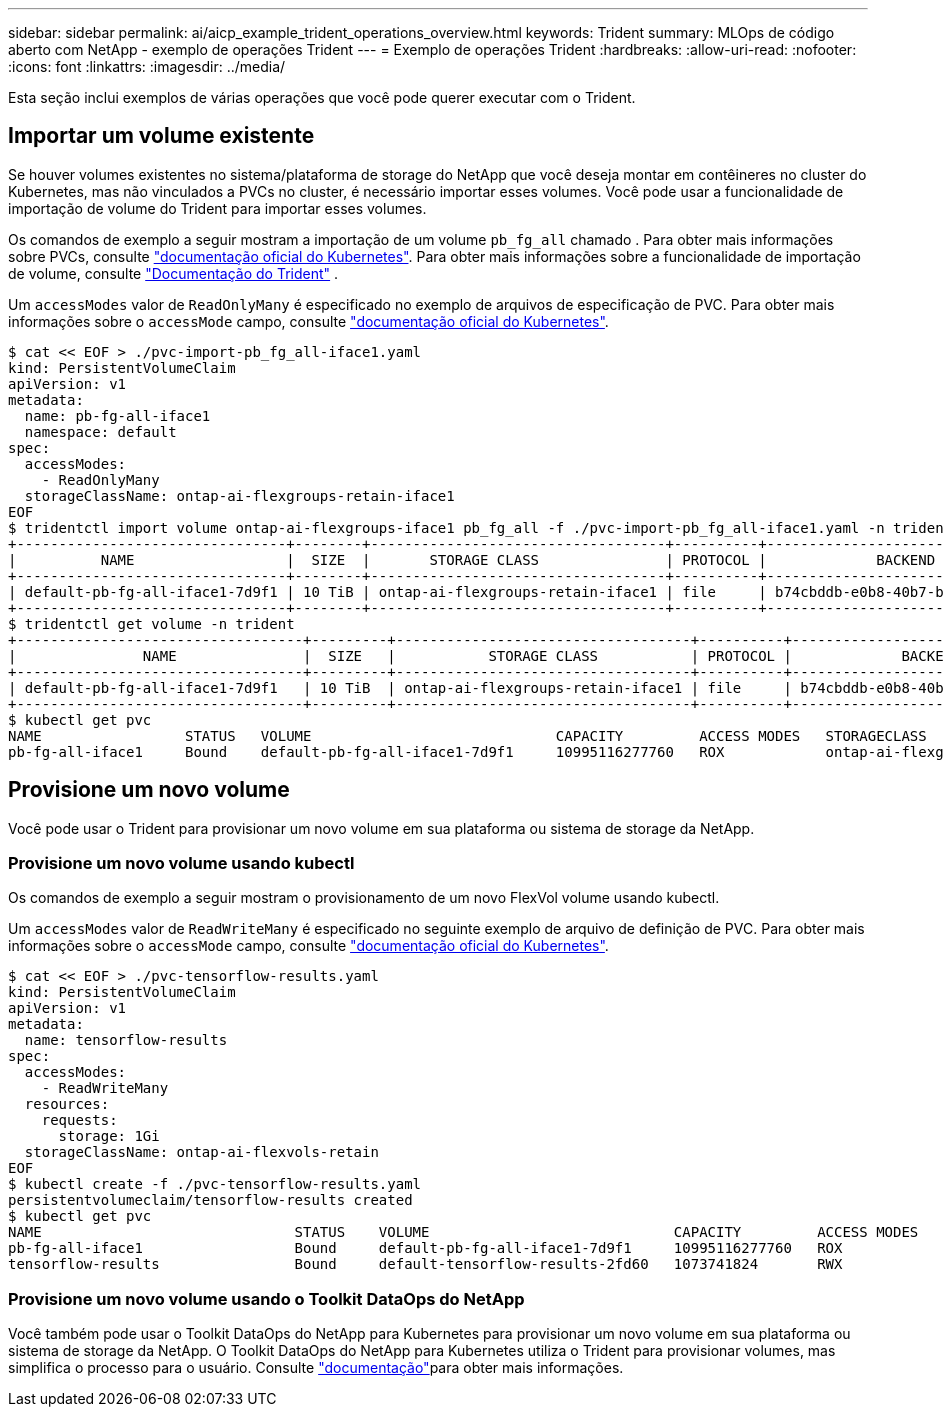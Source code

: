 ---
sidebar: sidebar 
permalink: ai/aicp_example_trident_operations_overview.html 
keywords: Trident 
summary: MLOps de código aberto com NetApp - exemplo de operações Trident 
---
= Exemplo de operações Trident
:hardbreaks:
:allow-uri-read: 
:nofooter: 
:icons: font
:linkattrs: 
:imagesdir: ../media/


[role="lead"]
Esta seção inclui exemplos de várias operações que você pode querer executar com o Trident.



== Importar um volume existente

Se houver volumes existentes no sistema/plataforma de storage do NetApp que você deseja montar em contêineres no cluster do Kubernetes, mas não vinculados a PVCs no cluster, é necessário importar esses volumes. Você pode usar a funcionalidade de importação de volume do Trident para importar esses volumes.

Os comandos de exemplo a seguir mostram a importação de um volume `pb_fg_all` chamado . Para obter mais informações sobre PVCs, consulte https://kubernetes.io/docs/concepts/storage/persistent-volumes/["documentação oficial do Kubernetes"^]. Para obter mais informações sobre a funcionalidade de importação de volume, consulte https://docs.netapp.com/us-en/trident/index.html["Documentação do Trident"^] .

Um `accessModes` valor de `ReadOnlyMany` é especificado no exemplo de arquivos de especificação de PVC. Para obter mais informações sobre o `accessMode` campo, consulte https://kubernetes.io/docs/concepts/storage/persistent-volumes/["documentação oficial do Kubernetes"^].

....
$ cat << EOF > ./pvc-import-pb_fg_all-iface1.yaml
kind: PersistentVolumeClaim
apiVersion: v1
metadata:
  name: pb-fg-all-iface1
  namespace: default
spec:
  accessModes:
    - ReadOnlyMany
  storageClassName: ontap-ai-flexgroups-retain-iface1
EOF
$ tridentctl import volume ontap-ai-flexgroups-iface1 pb_fg_all -f ./pvc-import-pb_fg_all-iface1.yaml -n trident
+--------------------------------+--------+-----------------------------------+----------+--------------------------------------------+--------+---------+
|          NAME                  |  SIZE  |       STORAGE CLASS               | PROTOCOL |             BACKEND UUID                         | STATE  | MANAGED |
+--------------------------------+--------+-----------------------------------+----------+------------------------------------------+--------+---------+
| default-pb-fg-all-iface1-7d9f1 | 10 TiB | ontap-ai-flexgroups-retain-iface1 | file     | b74cbddb-e0b8-40b7-b263-b6da6dec0bdd | online | true    |
+--------------------------------+--------+-----------------------------------+----------+--------------------------------------------+--------+---------+
$ tridentctl get volume -n trident
+----------------------------------+---------+-----------------------------------+----------+--------------------------------------+--------+---------+
|               NAME               |  SIZE   |           STORAGE CLASS           | PROTOCOL |             BACKEND UUID             | STATE  | MANAGED |
+----------------------------------+---------+-----------------------------------+----------+--------------------------------------+--------+---------+
| default-pb-fg-all-iface1-7d9f1   | 10 TiB  | ontap-ai-flexgroups-retain-iface1 | file     | b74cbddb-e0b8-40b7-b263-b6da6dec0bdd | online | true    |
+----------------------------------+---------+-----------------------------------+----------+--------------------------------------+--------+---------+
$ kubectl get pvc
NAME                 STATUS   VOLUME                             CAPACITY         ACCESS MODES   STORAGECLASS                        AGE
pb-fg-all-iface1     Bound    default-pb-fg-all-iface1-7d9f1     10995116277760   ROX            ontap-ai-flexgroups-retain-iface1   25h
....


== Provisione um novo volume

Você pode usar o Trident para provisionar um novo volume em sua plataforma ou sistema de storage da NetApp.



=== Provisione um novo volume usando kubectl

Os comandos de exemplo a seguir mostram o provisionamento de um novo FlexVol volume usando kubectl.

Um `accessModes` valor de `ReadWriteMany` é especificado no seguinte exemplo de arquivo de definição de PVC. Para obter mais informações sobre o `accessMode` campo, consulte https://kubernetes.io/docs/concepts/storage/persistent-volumes/["documentação oficial do Kubernetes"^].

....
$ cat << EOF > ./pvc-tensorflow-results.yaml
kind: PersistentVolumeClaim
apiVersion: v1
metadata:
  name: tensorflow-results
spec:
  accessModes:
    - ReadWriteMany
  resources:
    requests:
      storage: 1Gi
  storageClassName: ontap-ai-flexvols-retain
EOF
$ kubectl create -f ./pvc-tensorflow-results.yaml
persistentvolumeclaim/tensorflow-results created
$ kubectl get pvc
NAME                              STATUS    VOLUME                             CAPACITY         ACCESS MODES   STORAGECLASS                        AGE
pb-fg-all-iface1                  Bound     default-pb-fg-all-iface1-7d9f1     10995116277760   ROX            ontap-ai-flexgroups-retain-iface1   26h
tensorflow-results                Bound     default-tensorflow-results-2fd60   1073741824       RWX            ontap-ai-flexvols-retain            25h
....


=== Provisione um novo volume usando o Toolkit DataOps do NetApp

Você também pode usar o Toolkit DataOps do NetApp para Kubernetes para provisionar um novo volume em sua plataforma ou sistema de storage da NetApp. O Toolkit DataOps do NetApp para Kubernetes utiliza o Trident para provisionar volumes, mas simplifica o processo para o usuário. Consulte link:https://github.com/NetApp/netapp-dataops-toolkit/blob/main/netapp_dataops_k8s/docs/volume_management.md["documentação"]para obter mais informações.
